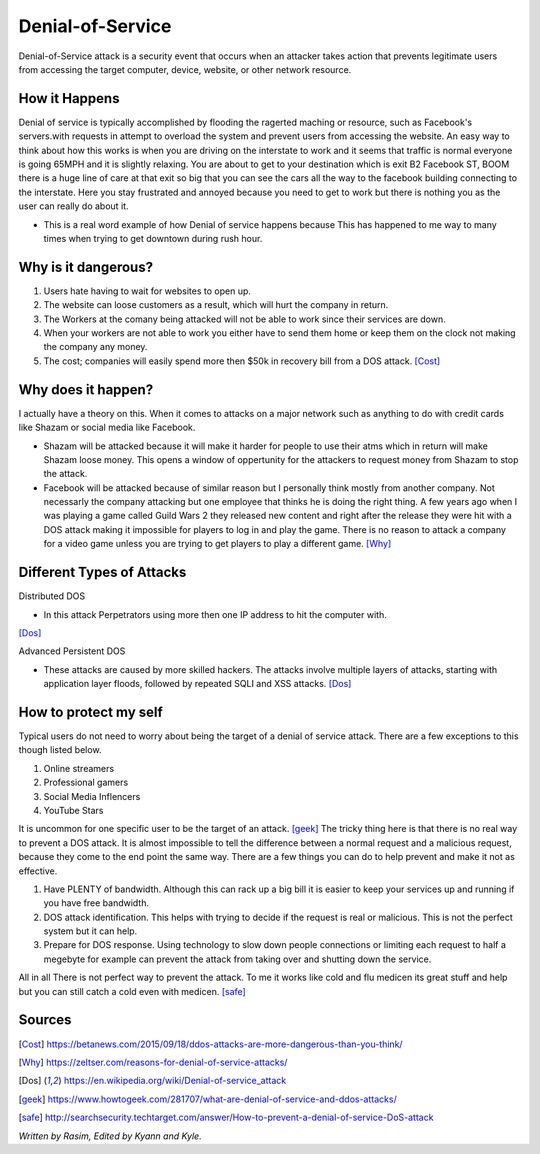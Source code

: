 Denial-of-Service
=================

Denial-of-Service attack is a security event that occurs when an attacker takes action that prevents legitimate users from accessing the target computer, device, website, or other network resource. 

How it Happens
--------------

Denial of service is typically accomplished by flooding the ragerted maching or resource, such as Facebook's servers.with requests in attempt to overload the system and prevent users from accessing the website. An easy way to think about how this works is when you are driving on the interstate to work and it seems that traffic is normal everyone is going 65MPH and it is slightly relaxing. You are about to get to your destination which is exit B2 Facebook ST, BOOM there is a huge line of care at that exit so big that you can see the cars all the way to the facebook building connecting to the interstate. Here you stay frustrated and annoyed because you need to get to work but there is nothing you as the user can really do about it.  

* This is a real word example of how Denial of service happens because This has happened to me way to many times when trying to get downtown during rush hour.

.. image:: ddos.png
	

Why is it dangerous?
--------------------

1. Users hate having to wait for websites to open up.
2. The website can loose customers as a result, which will hurt the company in return. 
3. The Workers at the comany being attacked will not be able to work since their services are down. 
4. When your workers are not able to work you either have to send them home or keep them on the clock not making the company any money. 
5. The cost; companies will easily spend more then $50k in recovery bill from a DOS attack. [Cost]_

Why does it happen?
-------------------

I actually have a theory on this. When it comes to attacks on a major network such as anything to do with credit cards like Shazam or social media like Facebook.

* Shazam will be attacked because it will make it harder for people to use their atms which in return will make Shazam loose money. This opens a window of oppertunity for the attackers to request money from Shazam to stop the attack. 

* Facebook will be attacked because of similar reason but I personally think mostly from another company. Not necessarly the company attacking but one employee that thinks he is doing the right thing. A few years ago when I was playing a game called Guild Wars 2 they released new content and right after the release they were hit with a DOS attack making it impossible for players to log in and play the game. There is no reason to attack a company for a video game unless you are trying to get players to play a different game. [Why]_

Different Types of Attacks
--------------------------

Distributed DOS

* In this attack Perpetrators using more then one IP address to hit the computer with.
[Dos]_

Advanced Persistent DOS

* These attacks are caused by more skilled hackers. The attacks involve multiple layers of attacks, starting with application layer floods, followed by repeated SQLI and XSS attacks. [Dos]_

How to protect my self
----------------------

Typical users do not need to worry about being the target of a denial of service attack. There are a few exceptions to this though listed below.

1. Online streamers
2. Professional gamers
3. Social Media Inflencers
4. YouTube Stars

It is uncommon for one specific user to be the target of an attack. [geek]_
The tricky thing here is that there is no real way to prevent a DOS attack. It is almost impossible to tell the difference between a normal request and a malicious request, because they come to the end point the same way. There are a few things you can do to help prevent and make it not as effective. 

1. Have PLENTY of bandwidth. Although this can rack up a big bill it is easier to keep your services up and running if you have free bandwidth.

2. DOS attack identification. This helps with trying to decide if the request is real or malicious. This is not the perfect system but it can help. 

3. Prepare for DOS response. Using technology to slow down people connections or limiting each request to half a megebyte for example can prevent the attack from taking over and shutting down the service. 

All in all There is not perfect way to prevent the attack. To me it works like cold and flu medicen its great stuff and help but you can still catch a cold even with medicen. 
[safe]_


















Sources
-------
.. [Cost] https://betanews.com/2015/09/18/ddos-attacks-are-more-dangerous-than-you-think/

.. [Why] https://zeltser.com/reasons-for-denial-of-service-attacks/

.. [Dos] https://en.wikipedia.org/wiki/Denial-of-service_attack

.. [geek] https://www.howtogeek.com/281707/what-are-denial-of-service-and-ddos-attacks/

.. [safe] http://searchsecurity.techtarget.com/answer/How-to-prevent-a-denial-of-service-DoS-attack
*Written by Rasim, Edited by Kyann and Kyle.*



